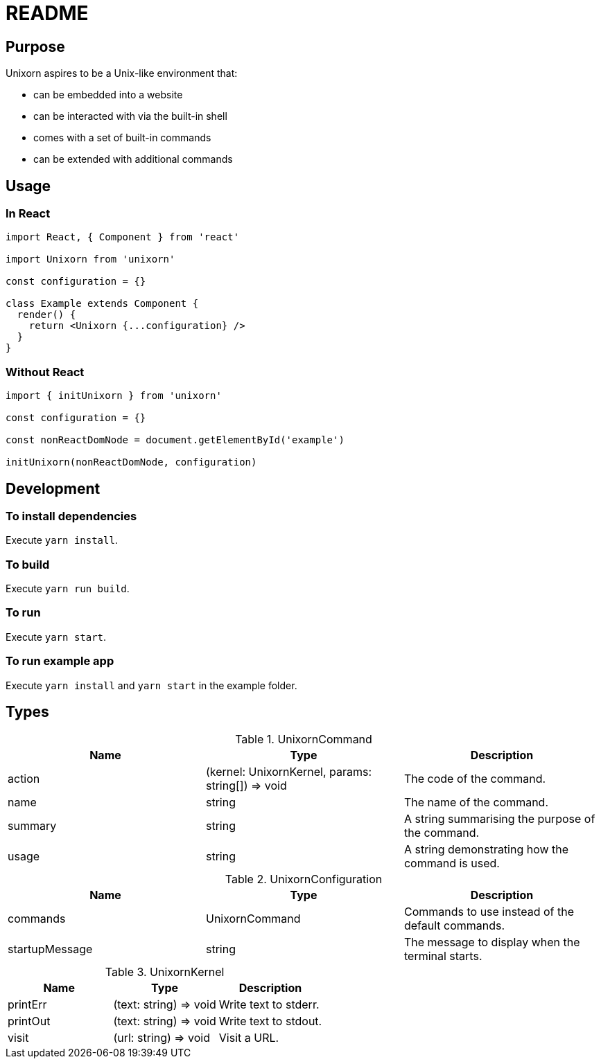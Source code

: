 = README

== Purpose

Unixorn aspires to be a Unix-like environment that:

* can be embedded into a website

* can be interacted with via the built-in shell

* comes with a set of built-in commands

* can be extended with additional commands

== Usage

=== In React

....
import React, { Component } from 'react'

import Unixorn from 'unixorn'

const configuration = {}

class Example extends Component {
  render() {
    return <Unixorn {...configuration} />
  }
}
....

=== Without React

....
import { initUnixorn } from 'unixorn'

const configuration = {}

const nonReactDomNode = document.getElementById('example')

initUnixorn(nonReactDomNode, configuration)
....

== Development

=== To install dependencies

Execute `yarn install`.

=== To build

Execute `yarn run build`.

=== To run

Execute `yarn start`.

=== To run example app

Execute `yarn install` and `yarn start` in the example folder.

== Types

[%header,cols="1,1,1a"]
.UnixornCommand
|===
|Name
|Type
|Description

|action
|(kernel: UnixornKernel, params: string[]) => void
|The code of the command.

|name
|string
|The name of the command.

|summary
|string
|A string summarising the purpose of the command.

|usage
|string
|A string demonstrating how the command is used.

|===

[%header,cols="1,1,1a"]
.UnixornConfiguration
|===
|Name
|Type
|Description

|commands
|UnixornCommand
|Commands to use instead of the default commands.

|startupMessage
|string
|The message to display when the terminal starts.

|===

[%header,cols="1,1,1a"]
.UnixornKernel
|===
|Name
|Type
|Description

|printErr
|(text: string) => void
|Write text to stderr.

|printOut
|(text: string) => void
|Write text to stdout.

|visit
|(url: string) => void
|Visit a URL.

|===

